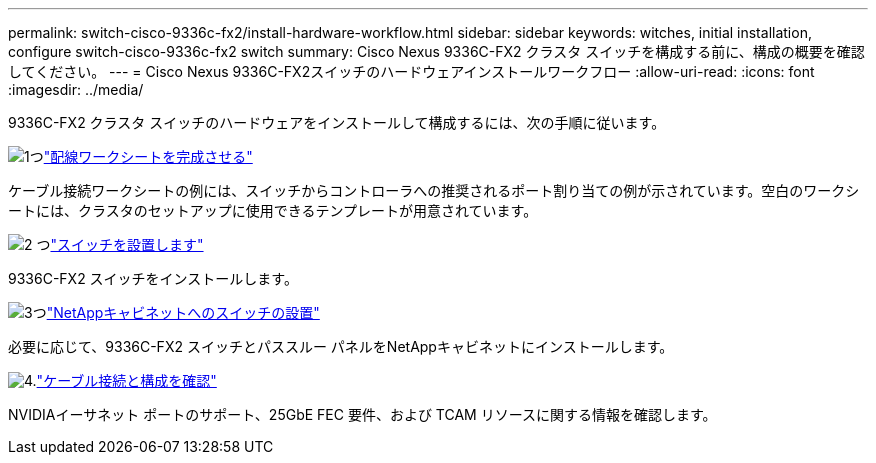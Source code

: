 ---
permalink: switch-cisco-9336c-fx2/install-hardware-workflow.html 
sidebar: sidebar 
keywords: witches, initial installation, configure switch-cisco-9336c-fx2 switch 
summary: Cisco Nexus 9336C-FX2 クラスタ スイッチを構成する前に、構成の概要を確認してください。 
---
= Cisco Nexus 9336C-FX2スイッチのハードウェアインストールワークフロー
:allow-uri-read: 
:icons: font
:imagesdir: ../media/


[role="lead"]
9336C-FX2 クラスタ スイッチのハードウェアをインストールして構成するには、次の手順に従います。

.image:https://raw.githubusercontent.com/NetAppDocs/common/main/media/number-1.png["1つ"]link:setup-worksheet-9336c-cluster.html["配線ワークシートを完成させる"]
[role="quick-margin-para"]
ケーブル接続ワークシートの例には、スイッチからコントローラへの推奨されるポート割り当ての例が示されています。空白のワークシートには、クラスタのセットアップに使用できるテンプレートが用意されています。

.image:https://raw.githubusercontent.com/NetAppDocs/common/main/media/number-2.png["2 つ"]link:install-switch-9336c-cluster.html["スイッチを設置します"]
[role="quick-margin-para"]
9336C-FX2 スイッチをインストールします。

.image:https://raw.githubusercontent.com/NetAppDocs/common/main/media/number-3.png["3つ"]link:install-switch-and-passthrough-panel-9336c-cluster.html["NetAppキャビネットへのスイッチの設置"]
[role="quick-margin-para"]
必要に応じて、9336C-FX2 スイッチとパススルー パネルをNetAppキャビネットにインストールします。

.image:https://raw.githubusercontent.com/NetAppDocs/common/main/media/number-4.png["4."]link:install-switch-and-passthrough-panel-9336c-cluster.html["ケーブル接続と構成を確認"]
[role="quick-margin-para"]
NVIDIAイーサネット ポートのサポート、25GbE FEC 要件、および TCAM リソースに関する情報を確認します。

